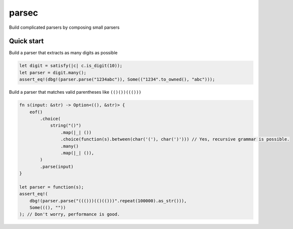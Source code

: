 =======
parsec
=======

.. default-role:: math

Build complicated parsers by composing small parsers

Quick start
===========

Build a parser that extracts as many digits as possible

.. code-block:: rust

    let digit = satisfy(|c| c.is_digit(10));
    let parser = digit.many();
    assert_eq!(dbg!(parser.parse("1234abc")), Some(("1234".to_owned(), "abc")));

Build a parser that matches valid parentheses like ``(()())((()))``

.. code-block:: rust

    fn s(input: &str) -> Option<((), &str)> {
        eof()
            .choice(
                string("()")
                    .map(|_| ())
                    .choice(function(s).between(char('('), char(')'))) // Yes, recursive grammar is possible.
                    .many()
                    .map(|_| ()),
            )
            .parse(input)
    }

    let parser = function(s);
    assert_eq!(
        dbg!(parser.parse("((()))(()(()))".repeat(100000).as_str())),
        Some(((), ""))
    ); // Don't worry, performance is good.